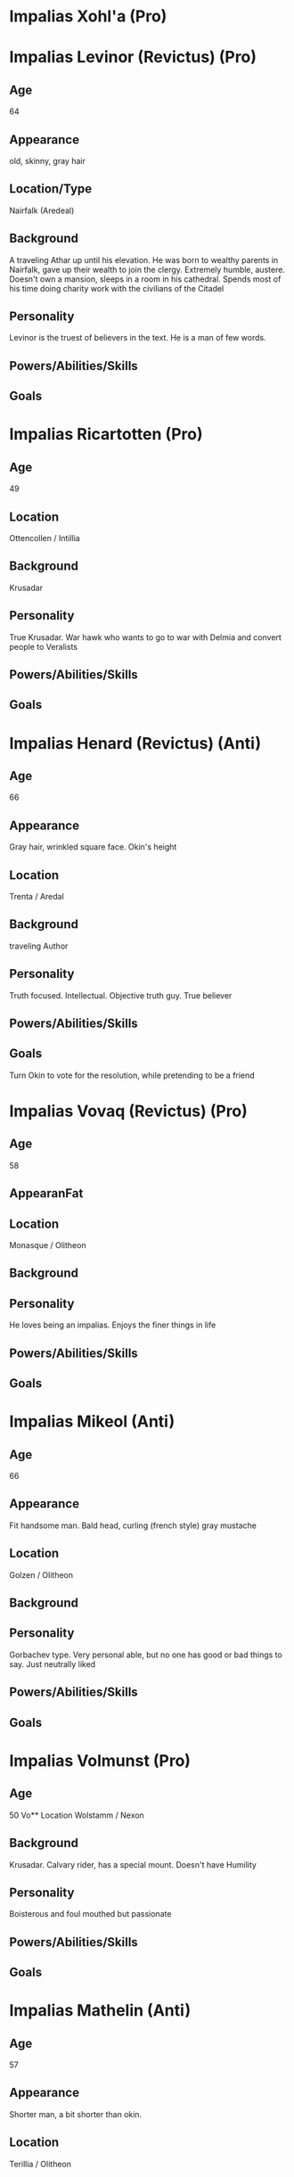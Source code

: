 * Impalias Xohl'a (Pro)
* Impalias Levinor (Revictus) (Pro)
** Age
64
** Appearance
old, skinny, gray hair
** Location/Type
Nairfalk (Aredeal)
** Background
A traveling Athar up until his elevation. He was born to wealthy parents in Nairfalk, gave up their wealth to join the clergy. Extremely humble, austere. Doesn't own a mansion, sleeps in a room in his cathedral. Spends most of his time doing charity work with the civilians of the Citadel 
** Personality
Levinor is the truest of believers in the text. He is a man of few words.  
** Powers/Abilities/Skills

** Goals

* Impalias Ricartotten (Pro)
** Age
49
** Location
Ottencollen / Intillia
** Background
Krusadar
** Personality
True Krusadar. War hawk who wants to go to war with Delmia and convert people to Veralists
** Powers/Abilities/Skills

** Goals

* Impalias Henard (Revictus) (Anti)
** Age
66
** Appearance
Gray hair, wrinkled square face. Okin's height
** Location
Trenta / Aredal
** Background
traveling Author
** Personality
Truth focused. Intellectual. Objective truth guy. True believer
** Powers/Abilities/Skills

** Goals
Turn Okin to vote for the resolution, while pretending to be a friend
* Impalias Vovaq (Revictus) (Pro)
** Age
58
** AppearanFat
** Location
Monasque / Olitheon
** Background

** Personality
He loves being an impalias. Enjoys the finer things in life
** Powers/Abilities/Skills

** Goals
* Impalias Mikeol (Anti)
** Age
66
** Appearance
Fit handsome man. Bald head, curling (french style) gray mustache
** Location
Golzen / Olitheon
** Background
** Personality
Gorbachev type. Very personal able, but no one has good or bad things to say. Just neutrally liked
** Powers/Abilities/Skills

** Goals
* Impalias Volmunst (Pro)
** Age
50
Vo** Location
Wolstamm / Nexon
** Background
Krusadar. Calvary rider, has a special mount. Doesn't have Humility
** Personality
Boisterous and foul mouthed but passionate
** Powers/Abilities/Skills

** Goals
* Impalias Mathelin (Anti)
** Age
57
** Appearance 
Shorter man, a bit shorter than okin. 
** Location
Terillia / Olitheon
** Background
A Krusadar, he is now Grand Admiral of the Citadel's Navy. He came up as a ship commander
** Personality
More classic sailor type. Loud mouth, short tempered.
** Powers/Abilities/Skills

** Goals
Strengthen the Citadel's Nav
* Impalias Ovolo (Revictus) (Pro)
** Age
48
** Appearance
Taller man, normal build not overly buff or skinny." ** Location
Farsun (Intillia)
** Background
Grand Marshal of the Western Armies. He is two years into his term, he took over a few months into the new war. Ovolo was Strategy General of the 6th Brigade before his elevation to Impalias. He became known for his reliance on field artillery and innovative combined arms tactics. He was originally an artillery company commander.

He became known in the Versalist world after liberating the city of Tuchal from Surkush hands. He held the city with two brigades for a year before he was reinforced by the rest of the army.
** Personality
Ovolo highly practical. He has a good control on his temper and is an accelerationist. He believe in pushing the Citadel to advance technologically. 
** Powers/Abilities/Skills

** Goals
Retake Farsun
* Impalias Beirst
* Name/Aliases
** Location
** Background

** Personality

** Powers/Abilities/Skills

** Goals
